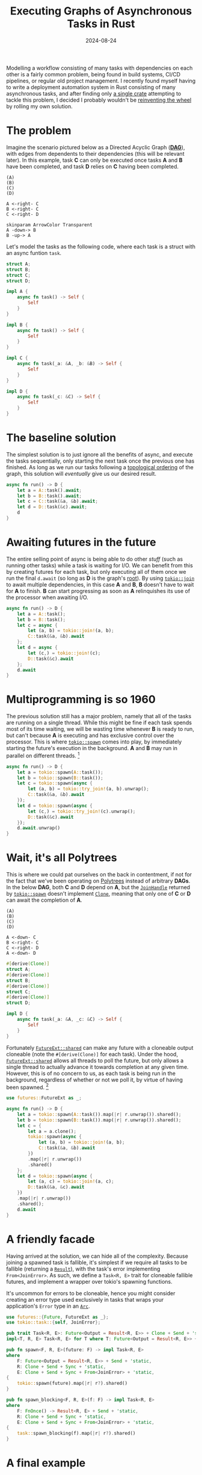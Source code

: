 #+TITLE: Executing Graphs of Asynchronous Tasks in Rust
#+DATE: 2024-08-24

Modelling a workflow consisting of many tasks with dependencies on each other is a fairly common problem, being found in build systems, CI/CD pipelines, or regular old project management. I recently found myself having to write a deployment automation system in Rust consisting of many asynchronous tasks, and after finding only [[https://crates.io/crates/async_dag][a single crate]] attempting to tackle this problem, I decided I probably wouldn't be [[https://xkcd.com/927/][reinventing the wheel]] by rolling my own solution.

* The problem
Imagine the scenario pictured below as a Directed Acyclic Graph ([[https://en.wikipedia.org/wiki/Directed_acyclic_graph][*DAG*]]), with edges from dependents to their dependencies (this will be relevant later). In this example, task *C* can only be executed once tasks *A* and *B* have been completed, and task *D* relies on *C* having been completed.

#+BEGIN_SRC plantuml :file polytree.svg
(A)
(B)
(C)
(D)

A <-right- C
B <-right- C
C <-right- D

skinparam ArrowColor Transparent
A -down-> B
B -up-> A
#+END_SRC

#+RESULTS:
[[file:polytree.svg]]

Let's model the tasks as the following code, where each task is a struct with an async funtion ~task~.

#+BEGIN_SRC rust
struct A;
struct B;
struct C;
struct D;

impl A {
    async fn task() -> Self {
        Self
    }
}

impl B {
    async fn task() -> Self {
        Self
    }
}

impl C {
    async fn task(_a: &A, _b: &B) -> Self {
        Self
    }
}

impl D {
    async fn task(_c: &C) -> Self {
        Self
    }
}
#+END_SRC

* The baseline solution
The simplest solution is to just ignore all the benefits of async, and execute the tasks sequentially, only starting the next task once the previous one has finished. As long as we run our tasks following a [[https://en.wikipedia.org/wiki/Topological_sorting][topological ordering]] of the graph, this solution will /eventually/ give us our desired result.

#+BEGIN_SRC rust
async fn run() -> D {
    let a = A::task().await;
    let b = B::task().await;
    let c = C::task(&a, &b).await;
    let d = D::task(&c).await;
    d
}
#+END_SRC

* Awaiting futures in the future
The entire selling point of async is being able to do other /stuff/ (such as running other tasks) while a task is waiting for I/O. We can benefit from this by creating futures for each task, but only executing all of them once we run the final ~d.await~ (so long as *D* is the graph's [[https://en.wikipedia.org/wiki/Rooted_graph][root]]). By using [[https://docs.rs/tokio/latest/tokio/macro.join.html][~tokio::join~]] to await multiple dependencies, in this case *A* and *B*, *B* doesn't have to wait for *A* to finish. *B* can start progressing as soon as *A* relinquishes its use of the processor when awaiting I/O.

#+BEGIN_SRC rust
async fn run() -> D {
    let a = A::task();
    let b = B::task();
    let c = async {
        let (a, b) = tokio::join!(a, b);
        C::task(&a, &b).await
    };
    let d = async {
        let (c,) = tokio::join!(c);
        D::task(&c).await
    };
    d.await
}
#+END_SRC

* Multiprogramming is so 1960
The previous solution still has a major problem, namely that all of the tasks are running on a single thread. While this might be fine if each task spends most of its time waiting, we will be wasting time whenever *B* is ready to run, but can't because *A* is executing and has exclusive control over the processor. This is where [[https://docs.rs/tokio/latest/tokio/task/fn.spawn.html][~tokio::spawn~]] comes into play, by immediately starting the future's execution in the background. *A* and *B* may run in parallel on different threads. [fn:: [[https://docs.rs/tokio/latest/tokio/macro.try_join.html][~tokio::try_join~]] is required because joining a spawned task is fallible. We [[https://doc.rust-lang.org/std/result/enum.Result.html#method.unwrap][~unwrap~]] the errors for simplicity's sake.]

#+BEGIN_SRC rust
async fn run() -> D {
    let a = tokio::spawn(A::task());
    let b = tokio::spawn(B::task());
    let c = tokio::spawn(async {
        let (a, b) = tokio::try_join!(a, b).unwrap();
        C::task(&a, &b).await
    });
    let d = tokio::spawn(async {
        let (c,) = tokio::try_join!(c).unwrap();
        D::task(&c).await
    });
    d.await.unwrap()
}
#+END_SRC

* Wait, it's all Polytrees
This is where we could pat ourselves on the back in contentment, if not for the fact that we've been operating on [[https://en.wikipedia.org/wiki/Polytree][Polytrees]] instead of arbitrary *DAGs*. In the below *DAG*, both *C* and *D* depend on *A*, but the [[https://docs.rs/tokio/latest/tokio/task/struct.JoinHandle.html][~JoinHandle~]] returned by [[https://docs.rs/tokio/latest/tokio/task/fn.spawn.html][~tokio::spawn~]] doesn't implement [[https://doc.rust-lang.org/std/clone/trait.Clone.html][~Clone~]], meaning that only one of *C* or *D* can await the completion of *A*.

#+BEGIN_SRC plantuml :file dag.svg
(A)
(B)
(C)
(D)

A <-down- C
B <-right- C
C <-right- D
A <-down- D
#+END_SRC

#+RESULTS:
[[file:dag.svg]]

#+BEGIN_SRC rust
#[derive(Clone)]
struct A;
#[derive(Clone)]
struct B;
#[derive(Clone)]
struct C;
#[derive(Clone)]
struct D;

impl D {
    async fn task(_a: &A, _c: &C) -> Self {
        Self
    }
}
#+END_SRC

Fortunately [[https://docs.rs/futures/latest/futures/future/trait.FutureExt.html#method.shared][~FutureExt::shared~]] can make any future with a cloneable output cloneable (note the ~#[derive(Clone)]~ for each task). Under the hood, [[https://docs.rs/futures/latest/futures/future/trait.FutureExt.html#method.shared][~FutureExt::shared~]] allows all threads to poll the future, but only allows a single thread to actually advance it towards completion at any given time. However, this is of no concern to us, as each task is being run in the background, regardless of whether or not we poll it, by virtue of having been spawned. [fn:: Since [[https://docs.rs/tokio/latest/tokio/task/struct.JoinError.html][~JoinError~]] isn't cloneable, we have to deal with the error before the future can become shared.]

#+BEGIN_SRC rust
use futures::FutureExt as _;

async fn run() -> D {
    let a = tokio::spawn(A::task()).map(|r| r.unwrap()).shared();
    let b = tokio::spawn(B::task()).map(|r| r.unwrap()).shared();
    let c = {
        let a = a.clone();
        tokio::spawn(async {
            let (a, b) = tokio::join!(a, b);
            C::task(&a, &b).await
        })
        .map(|r| r.unwrap())
        .shared()
    };
    let d = tokio::spawn(async {
        let (a, c) = tokio::join!(a, c);
        D::task(&a, &c).await
    })
    .map(|r| r.unwrap())
    .shared();
    d.await
}
#+END_SRC

* A friendly facade
Having arrived at the solution, we can hide all of the complexity. Because joining a spawned task is fallible, it's simplest if we require all tasks to be fallible (returning a [[https://doc.rust-lang.org/std/result/enum.Result.html][~Result~]]), with the task's error implementing ~From<JoinError>~. As such, we define a ~Task<R, E>~ trait for cloneable fallible futures, and implement a wrapper over tokio's spawning functions.

It's uncommon for errors to be cloneable, hence you might consider creating an error type used exclusively in tasks that wraps your application's ~Error~ type in an [[https://doc.rust-lang.org/std/sync/struct.Arc.html][~Arc~]].

#+BEGIN_SRC rust
use futures::{Future, FutureExt as _};
use tokio::task::{self, JoinError};

pub trait Task<R, E>: Future<Output = Result<R, E>> + Clone + Send + 'static {}
impl<T, R, E> Task<R, E> for T where T: Future<Output = Result<R, E>> + Clone + Send + 'static {}

pub fn spawn<F, R, E>(future: F) -> impl Task<R, E>
where
    F: Future<Output = Result<R, E>> + Send + 'static,
    R: Clone + Send + Sync + 'static,
    E: Clone + Send + Sync + From<JoinError> + 'static,
{
    tokio::spawn(future).map(|r| r?).shared()
}

pub fn spawn_blocking<F, R, E>(f: F) -> impl Task<R, E>
where
    F: FnOnce() -> Result<R, E> + Send + 'static,
    R: Clone + Send + Sync + 'static,
    E: Clone + Send + Sync + From<JoinError> + 'static,
{
    task::spawn_blocking(f).map(|r| r?).shared()
}
#+END_SRC

* A final example
We can take a look at a final example with two problems that one could commonly encounter: *A* is not [[https://doc.rust-lang.org/std/clone/trait.Clone.html][~Clone~]], and *B's* task is fully synchronous, as shown below.

#+BEGIN_SRC plantuml :file final.svg
(A)
(B)
(C)
(D)

A <-down- C
B <-up- C
C <-right- D
A <-down- D
B <-up- D

legend
A is not Clone
B::task is sync
end legend
#+END_SRC

#+RESULTS:
[[file:final.svg]]

#+BEGIN_SRC rust
#[derive(Clone)]
struct Error;

impl From<JoinError> for Error {
    fn from(value: JoinError) -> Self {
        Self
    }
}

/// `A` is not Clone
struct A;
#[derive(Clone)]
struct B;
#[derive(Clone)]
struct C;
#[derive(Clone)]
struct D;

impl A {
    async fn task() -> Result<Self, Error> {
        Ok(Self)
    }
}

impl B {
    /// `B::task` is sync
    fn task() -> Result<Self, Error> {
        Ok(Self)
    }
}

impl C {
    async fn task(_a: &A, _b: &B) -> Result<Self, Error> {
        Ok(Self)
    }
}

impl D {
    async fn task(_a: &A, _b: &B, _c: &C) -> Result<Self, Error> {
        Ok(Self)
    }
}
#+END_SRC

Fortunately, solving both of these problems is trivial. *A* can be wrapped in an [[https://doc.rust-lang.org/std/sync/struct.Arc.html][~Arc~]], allowing a single instance to live on the heap, with references to it that can be cloned. To run a synchronous *B*, [[https://docs.rs/tokio/latest/tokio/task/fn.spawn_blocking.html][~task::spawn_blocking~]] can be used in our ~spawn_blocking~ implementation.

#+BEGIN_SRC rust
use std::sync::Arc;

use futures::TryFutureExt as _;

async fn run() -> Result<D, Error> {
    let a = spawn(A::task().map_ok(Arc::new));
    let b = spawn_blocking(B::task);
    let c = {
        let a = a.clone();
        let b = b.clone();
        spawn(async {
            let (a, b) = tokio::try_join!(a, b)?;
            C::task(&a, &b).await
        })
    };
    let d = spawn(async {
        let (a, b, c) = tokio::try_join!(a, b, c)?;
        D::task(&a, &b, &c).await
    });
    d.await
}
#+END_SRC
